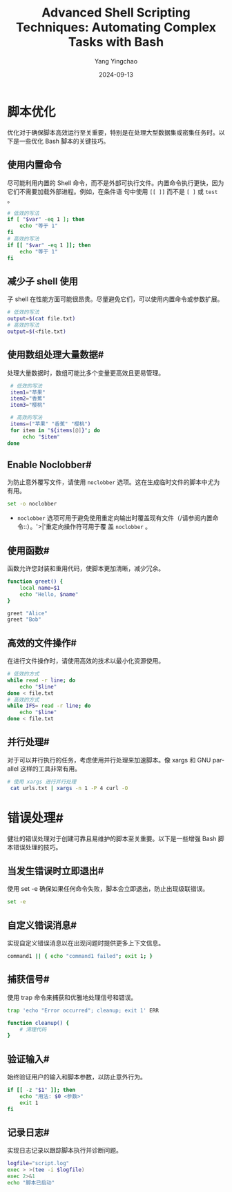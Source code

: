 :PROPERTIES:
:ID:       68f4573e-dd5b-4723-bd26-07f3647f3e22
:NOTER_DOCUMENT: https://omid.dev/2024/06/19/advanced-shell-scripting-techniques-automating-complex-tasks-with-bash/
:NOTER_OPEN: eww
:END:
#+TITLE: Advanced Shell Scripting Techniques: Automating Complex Tasks with Bash
#+AUTHOR: Yang Yingchao
#+DATE:   2024-09-13
#+OPTIONS:  ^:nil H:5 num:t toc:2 \n:nil ::t |:t -:t f:t *:t tex:t d:(HIDE) tags:not-in-toc
#+STARTUP:  align nodlcheck oddeven lognotestate
#+SEQ_TODO: TODO(t) INPROGRESS(i) WAITING(w@) | DONE(d) CANCELED(c@)
#+LANGUAGE: en
#+TAGS:     noexport(n)
#+EXCLUDE_TAGS: noexport
#+FILETAGS: :bash:tip:


* 脚本优化

优化对于确保脚本高效运行至关重要，特别是在处理大型数据集或密集任务时。以下是一些优化 Bash 脚本的关键技巧。

** 使用内置命令

尽可能利用内置的 Shell 命令，而不是外部可执行文件。内置命令执行更快，因为它们不需要加载外部进程。例如，在条件语
句中使用 =[[ ]]= 而不是 =[ ]= 或 =test= 。

#+begin_src sh
# 低效的写法
if [ "$var" -eq 1 ]; then
    echo "等于 1"
fi
# 高效的写法
if [[ "$var" -eq 1 ]]; then
    echo "等于 1"
fi
#+end_src


** 减少子 shell 使用

子 shell 在性能方面可能很昂贵。尽量避免它们，可以使用内置命令或参数扩展。

#+begin_src sh
 # 低效的写法
 output=$(cat file.txt)
 # 高效的写法
 output=$(<file.txt)
#+end_src

** 使用数组处理大量数据#

处理大量数据时，数组可能比多个变量更高效且更易管理。

#+begin_src sh
    # 低效的写法
    item1="苹果"
    item2="香蕉"
    item3="樱桃"

    # 高效的写法
    items=("苹果" "香蕉" "樱桃")
    for item in "${items[@]}"; do
        echo "$item"
   done
#+end_src


** Enable Noclobber#

为防止意外覆写文件，请使用 =noclobber= 选项。这在生成临时文件的脚本中尤为有用。

#+begin_src sh
set -o noclobber
#+end_src


- =noclobber= 选项可用于避免使用重定向输出时覆盖现有文件（/请参阅内置命令::）。'>|'重定向操作符可用于覆
  盖 =noclobber= 。


** 使用函数#

函数允许您封装和重用代码，使脚本更加清晰，减少冗余。

#+begin_src sh
 function greet() {
     local name=$1
     echo "Hello, $name"
 }

 greet "Alice"
 greet "Bob"
#+end_src



** 高效的文件操作#

在进行文件操作时，请使用高效的技术以最小化资源使用。

#+begin_src sh
 # 低效的方式
 while read -r line; do
     echo "$line"
 done < file.txt
 # 高效的方式
 while IFS= read -r line; do
     echo "$line"
 done < file.txt
#+end_src


** 并行处理#

对于可以并行执行的任务，考虑使用并行处理来加速脚本。像 xargs 和 GNU parallel 这样的工具非常有用。

 #+begin_src sh
  # 使用 xargs 进行并行处理
   cat urls.txt | xargs -n 1 -P 4 curl -O
#+end_src


* 错误处理#

健壮的错误处理对于创建可靠且易维护的脚本至关重要。以下是一些增强 Bash 脚本错误处理的技巧。

** 当发生错误时立即退出#

使用 set -e 确保如果任何命令失败，脚本会立即退出，防止出现级联错误。

 #+begin_src sh
  set -e
#+end_src


** 自定义错误消息#

实现自定义错误消息以在出现问题时提供更多上下文信息。

 #+begin_src sh
  command1 || { echo "command1 failed"; exit 1; }
#+end_src

** 捕获信号#

使用 trap 命令来捕获和优雅地处理信号和错误。

#+begin_src sh
  trap 'echo "Error occurred"; cleanup; exit 1' ERR

  function cleanup() {
      # 清理代码
  }
#+end_src


** 验证输入#

始终验证用户的输入和脚本参数，以防止意外行为。
#+begin_src sh
  if [[ -z "$1" ]]; then
      echo "用法: $0 <参数>"
      exit 1
  fi
#+end_src


** 记录日志#

实现日志记录以跟踪脚本执行并诊断问题。

#+begin_src sh
 logfile="script.log"
 exec > >(tee -i $logfile)
 exec 2>&1
 echo "脚本已启动"
#+end_src
